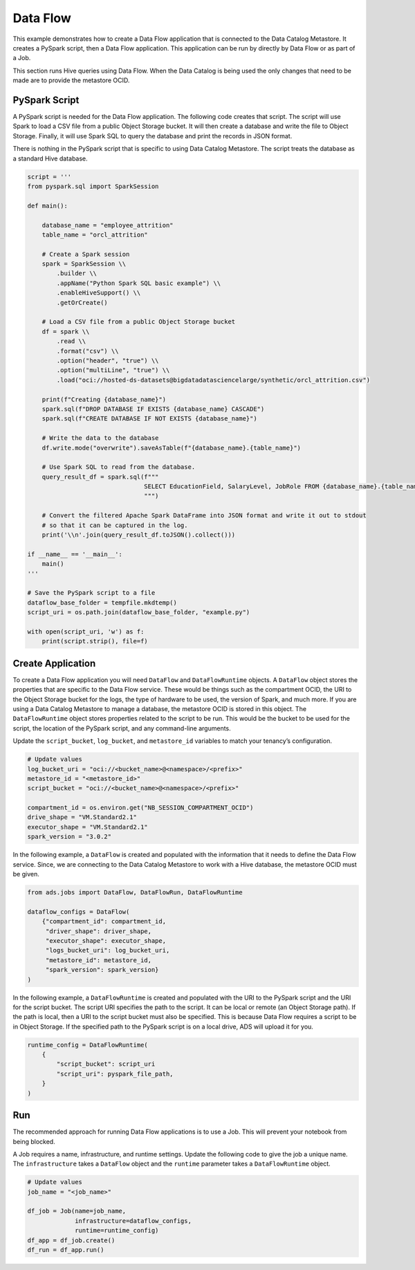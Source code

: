 
Data Flow
*********

This example demonstrates how to create a Data Flow application that is connected to the Data Catalog Metastore. It creates a PySpark script, then a Data Flow application. This application can be run by directly by Data Flow or as part of a Job.

This section runs Hive queries using Data Flow. When the Data Catalog is being used the only changes that need to be made are to provide the metastore OCID.

PySpark Script
==============

A PySpark script is needed for the Data Flow application. The following code creates that script. The script will use Spark to load a CSV file from a public Object Storage bucket. It will then create a database and write the file to Object Storage. Finally, it will use Spark SQL to query the database and print the records in JSON format. 

There is nothing in the PySpark script that is specific to using Data Catalog Metastore. The script treats the database as a standard Hive database.

.. code-block:: python3

    script = '''
    from pyspark.sql import SparkSession

    def main():   
        
        database_name = "employee_attrition"
        table_name = "orcl_attrition"
        
        # Create a Spark session
        spark = SparkSession \\
            .builder \\
            .appName("Python Spark SQL basic example") \\
            .enableHiveSupport() \\
            .getOrCreate()
        
        # Load a CSV file from a public Object Storage bucket
        df = spark \\
            .read \\
            .format("csv") \\
            .option("header", "true") \\
            .option("multiLine", "true") \\
            .load("oci://hosted-ds-datasets@bigdatadatasciencelarge/synthetic/orcl_attrition.csv")
            
        print(f"Creating {database_name}")
        spark.sql(f"DROP DATABASE IF EXISTS {database_name} CASCADE")
        spark.sql(f"CREATE DATABASE IF NOT EXISTS {database_name}")

        # Write the data to the database
        df.write.mode("overwrite").saveAsTable(f"{database_name}.{table_name}")
        
        # Use Spark SQL to read from the database.
        query_result_df = spark.sql(f"""
                                    SELECT EducationField, SalaryLevel, JobRole FROM {database_name}.{table_name} limit 10
                                    """)

        # Convert the filtered Apache Spark DataFrame into JSON format and write it out to stdout
        # so that it can be captured in the log.
        print('\\n'.join(query_result_df.toJSON().collect()))

    if __name__ == '__main__':
        main()
    '''

    # Save the PySpark script to a file
    dataflow_base_folder = tempfile.mkdtemp()
    script_uri = os.path.join(dataflow_base_folder, "example.py")
    
    with open(script_uri, 'w') as f:
        print(script.strip(), file=f)

Create Application
==================


To create a Data Flow application you will need ``DataFlow`` and ``DataFlowRuntime`` objects. A ``DataFlow`` object stores the properties that are specific to the Data Flow service. These would be things such as the compartment OCID, the URI to the Object Storage bucket for the logs, the type of hardware to be used, the version of Spark, and much more. If you are using a Data Catalog Metastore to manage a database, the metastore OCID is stored in this object. The ``DataFlowRuntime`` object stores properties related to the script to be run. This would be the bucket to be used for the script, the location of the PySpark script, and any command-line arguments.

Update the ``script_bucket``, ``log_bucket``, and ``metastore_id``  variables to match your tenancy’s configuration.

.. code-block:: python3

    # Update values
    log_bucket_uri = "oci://<bucket_name>@<namespace>/<prefix>"
    metastore_id = "<metastore_id>"
    script_bucket = "oci://<bucket_name>@<namespace>/<prefix>"

    compartment_id = os.environ.get("NB_SESSION_COMPARTMENT_OCID")
    drive_shape = "VM.Standard2.1"
    executor_shape = "VM.Standard2.1"
    spark_version = "3.0.2"

In the following example, a ``DataFlow`` is created and populated with the information that it needs to define the Data Flow service. Since, we are connecting to the Data Catalog Metastore to work with a Hive database, the metastore OCID must be given.

.. code-block:: python3

    from ads.jobs import DataFlow, DataFlowRun, DataFlowRuntime

    dataflow_configs = DataFlow(
        {"compartment_id": compartment_id,
         "driver_shape": driver_shape,
         "executor_shape": executor_shape,
         "logs_bucket_uri": log_bucket_uri,
         "metastore_id": metastore_id,
         "spark_version": spark_version}
    )
 
In the following example, a ``DataFlowRuntime`` is created and populated with the URI to the PySpark script and the URI for the script bucket. The script URI specifies the path to the script. It can be local or remote (an Object Storage path). If the path is local, then a URI to the script bucket must also be specified. This is because Data Flow requires a script to be in Object Storage. If the specified path to the PySpark script is on a local drive, ADS will upload it for you.

.. code-block:: python3

    runtime_config = DataFlowRuntime(
        {
            "script_bucket": script_uri
            "script_uri": pyspark_file_path,
        }
    )

Run
===

The recommended approach for running Data Flow applications is to use a Job. This will prevent your notebook from being blocked. 

A Job requires a name, infrastructure, and runtime settings. Update the following code to give the job a unique name. The ``infrastructure`` takes a ``DataFlow`` object and the ``runtime`` parameter takes a ``DataFlowRuntime`` object.

.. code-block:: python3

    # Update values
    job_name = "<job_name>"

    df_job = Job(name=job_name, 
                 infrastructure=dataflow_configs, 
                 runtime=runtime_config)
    df_app = df_job.create()
    df_run = df_app.run()


